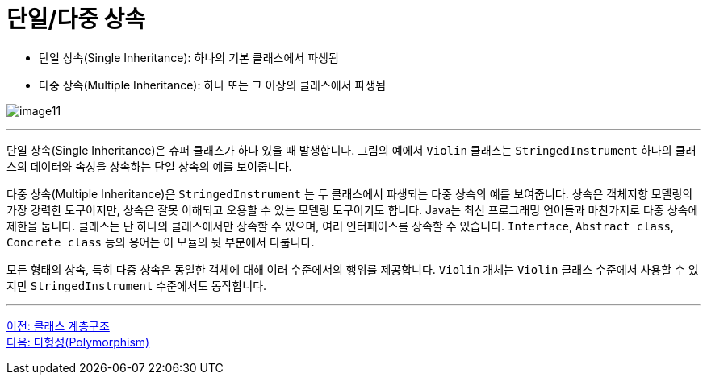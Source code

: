 = 단일/다중 상속

* 단일 상속(Single Inheritance): 하나의 기본 클래스에서 파생됨
* 다중 상속(Multiple Inheritance): 하나 또는 그 이상의 클래스에서 파생됨

image:./images/image11.png[]

---

단일 상속(Single Inheritance)은 슈퍼 클래스가 하나 있을 때 발생합니다. 그림의 예에서  `Violin` 클래스는 `StringedInstrument` 하나의 클래스의 데이터와 속성을 상속하는 단일 상속의 예를 보여줍니다. 

다중 상속(Multiple Inheritance)은 `StringedInstrument` 는 두 클래스에서 파생되는 다중 상속의 예를 보여줍니다. 상속은 객체지향 모델링의 가장 강력한 도구이지만, 상속은 잘못 이해되고 오용할 수 있는 모델링 도구이기도 합니다. Java는 최신 프로그래밍 언어들과 마찬가지로 다중 상속에 제한을 둡니다. 클래스는 단 하나의 클래스에서만 상속할 수 있으며, 여러 인터페이스를 상속할 수 있습니다. `Interface`, `Abstract class`, `Concrete class` 등의 용어는 이 모듈의 뒷 부분에서 다룹니다.

모든 형태의 상속, 특히 다중 상속은 동일한 객체에 대해 여러 수준에서의 행위를 제공합니다. `Violin` 개체는 `Violin` 클래스 수준에서 사용할 수 있지만 `StringedInstrument` 수준에서도 동작합니다.

---

link:./22_hier.adoc[이전: 클래스 계층구조] +
link:./24_polymorphism.adoc[다음: 다형성(Polymorphism)]